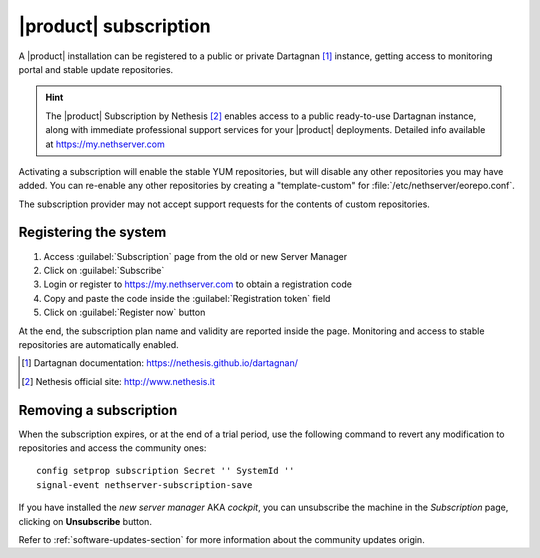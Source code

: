 .. _subscription-section:

======================
|product| subscription
======================

A |product| installation can be registered to a public or private Dartagnan [#Dartagnan]_ instance,
getting access to monitoring portal and stable update repositories.

.. hint::

    The |product| Subscription by Nethesis [#Nethesis]_ enables access to a
    public ready-to-use Dartagnan instance, along with immediate professional
    support services for your |product| deployments. Detailed info available at
    https://my.nethserver.com


Activating a subscription will enable the stable YUM repositories, but will
disable any other repositories you may have added. You can re-enable any other
repositories by creating a "template-custom" for
:file:`/etc/nethserver/eorepo.conf`.

The subscription provider may not accept support requests for the contents of
custom repositories.


.. _register-an-installation:

Registering the system
======================

1. Access :guilabel:`Subscription` page from the old or new Server Manager
2. Click on :guilabel:`Subscribe`
3. Login or register to https://my.nethserver.com to obtain a registration code
4. Copy and paste the code inside the :guilabel:`Registration token` field
5. Click on :guilabel:`Register now` button

At the end, the subscription plan name and validity are reported inside the page.
Monitoring and access to stable repositories are automatically enabled.

.. [#Dartagnan] Dartagnan documentation: https://nethesis.github.io/dartagnan/
.. [#Nethesis] Nethesis official site: http://www.nethesis.it

Removing a subscription
=======================

When the subscription expires, or at the end of a trial period, use the following command to
revert any modification to repositories and access the community ones: ::

  config setprop subscription Secret '' SystemId ''
  signal-event nethserver-subscription-save

If you have installed the `new server manager` AKA `cockpit`, you can unsubscribe the machine in the `Subscription` page, clicking on **Unsubscribe** button.

Refer to :ref:`software-updates-section` for more information about the community updates origin.
